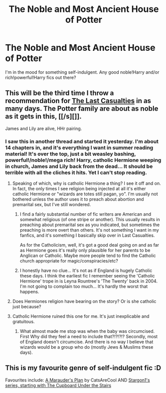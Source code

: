 #+TITLE: The Noble and Most Ancient House of Potter

* The Noble and Most Ancient House of Potter
:PROPERTIES:
:Author: practical_cat
:Score: 3
:DateUnix: 1436908621.0
:DateShort: 2015-Jul-15
:FlairText: Request
:END:
I'm in the mood for something self-indulgent. Any good noble!Harry and/or rich!powerful!Harry fics out there?


** This will be the third time I throw a recommendation for [[https://m.fanfiction.net/s/6780275/1/The-Last-Casualties][The Last Casualties]] in as many days. The Potter family are about as noble as it gets in this, [[/s][]].

James and Lily are alive, HHr pairing.
:PROPERTIES:
:Score: 2
:DateUnix: 1436910103.0
:DateShort: 2015-Jul-15
:END:

*** I saw this in another thread and started it yesterday. I'm about 14 chapters in, and it's everything I want in summer reading material! It's over the top, just a bit weasley bashing, powerful!/noble!/mega rich! Harry, catholic Hermione weeping in church, James and Lily back from the dead... It should be terrible with all the cliches it hits. Yet I can't stop reading.
:PROPERTIES:
:Author: PsychoCelloChica
:Score: 2
:DateUnix: 1436916141.0
:DateShort: 2015-Jul-15
:END:

**** Speaking of which, why is catholic Hermione a thing? I see it off and on. In fact, the only times I see religion being injected at all it's either catholic Hermione or "wizards are totes still pagan, yo". I'm usually not bothered unless the author uses it to preach about abortion and premarital sex, but I've still wondered.
:PROPERTIES:
:Score: 3
:DateUnix: 1436916714.0
:DateShort: 2015-Jul-15
:END:

***** I find a fairly substantial number of fic writers are American and somewhat religious (of one stripe or another). This usually results in preaching about premarital sex as you indicated, but sometimes the preaching is more overt than others. It's not something I want in my fanfics, and it's something I basically skip over in Last Casualties.

As for the Catholicism, well, it's got a good deal going on and as far as Hermione goes it's really only plausible for her parents to be Anglican or Catholic. Maybe more people tend to find the Catholic church appropriate for magic/conspiracies/etc?
:PROPERTIES:
:Author: duriel
:Score: 2
:DateUnix: 1436932215.0
:DateShort: 2015-Jul-15
:END:


***** I honestly have no clue... It's not as if England is hugely Catholic these days. I think the earliest fic I remember seeing the 'Catholic Hermione' trope in is Leyna Rountree's 'The Twenty' back in 2004. I'm not going to complain too much... It's hardly the worst that happens.
:PROPERTIES:
:Author: PsychoCelloChica
:Score: 1
:DateUnix: 1436917330.0
:DateShort: 2015-Jul-15
:END:


**** Does Hermiones religion have bearing on the story? Or is she catholic just because?
:PROPERTIES:
:Author: howtopleaseme
:Score: 2
:DateUnix: 1437004368.0
:DateShort: 2015-Jul-16
:END:


**** Catholic Hermione ruined this one for me. It's just inexplicable and gratuitous.
:PROPERTIES:
:Author: LocalMadman
:Score: 1
:DateUnix: 1437078057.0
:DateShort: 2015-Jul-17
:END:

***** What almost made me stop was when the baby was circumcised. First Why did they feel a need to include that?!?!?!? Secondly, most of England doesn't circumcise. And there is no way I believe that wizards would be a group who do (mostly Jews & Muslims these days).
:PROPERTIES:
:Author: PsychoCelloChica
:Score: 2
:DateUnix: 1437081877.0
:DateShort: 2015-Jul-17
:END:


** This is my favourite genre of self-indulgent fic :D

Favourites include: [[https://www.fanfiction.net/s/8045114/1/A-Marauder-s-Plan][A Marauder's Plan]] by CatsAreCool AND [[https://www.fanfiction.net/s/10449375/1/The-Cupboard-Under-the-Stairs][Stargon1's series, starting with The Cupboard Under the Stairs]]
:PROPERTIES:
:Author: caz15th
:Score: 2
:DateUnix: 1436945748.0
:DateShort: 2015-Jul-15
:END:
